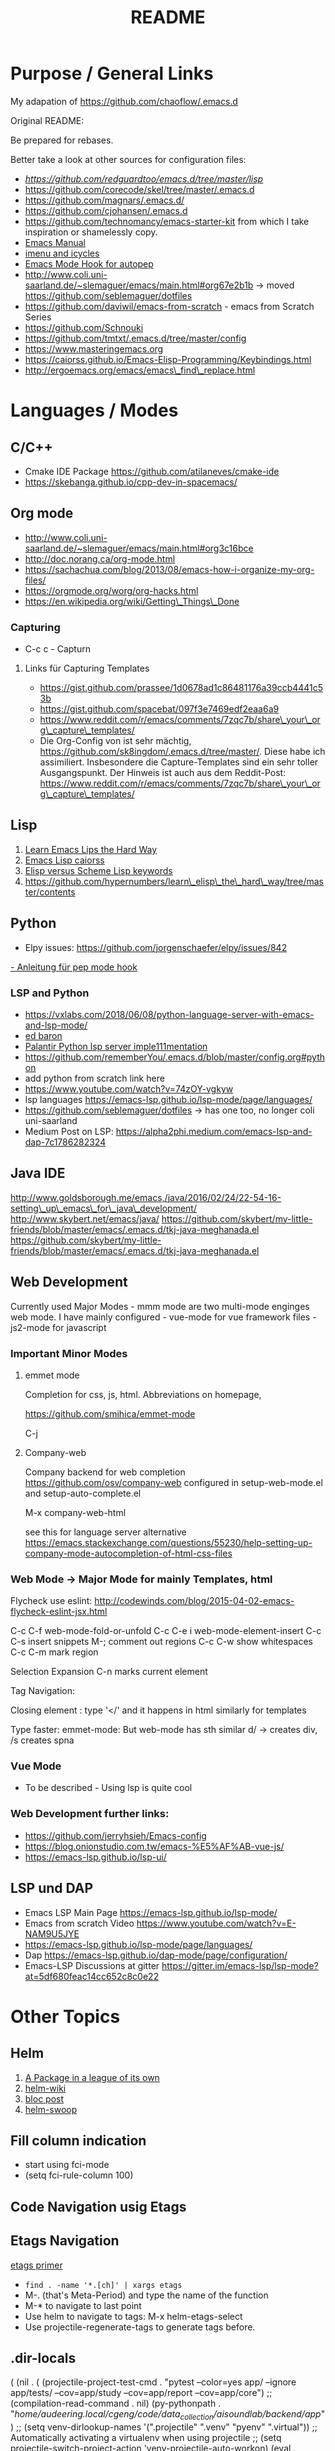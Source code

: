 #+title: README

* Purpose / General  Links

My adapation of https://github.com/chaoflow/.emacs.d

Original README:

Be prepared for rebases.

Better take a look at other sources for configuration files:

- [[-  https://github.com/redguardtoo/emacs.d/tree/master/lisp][https://github.com/redguardtoo/emacs.d/tree/master/lisp]]
- https://github.com/corecode/skel/tree/master/.emacs.d
- https://github.com/magnars/.emacs.d/
- https://github.com/cjohansen/.emacs.d
- https://github.com/technomancy/emacs-starter-kit from which I take inspiration or shamelessly copy.
-  [[https://www.gnu.org/software/emacs/manual/html_node/emacs/index.html#Top][Emacs Manual]]
-  [[https://www.emacswiki.org/emacs/ImenuMode#toc3][imenu and icycles]]
-  [[http://avilpage.com/2015/05/automatically-pep8-your-python-code.html][Emacs Mode Hook for autopep]]
-  http://www.coli.uni-saarland.de/~slemaguer/emacs/main.html#org67e2b1b
   -> moved https://github.com/seblemaguer/dotfiles
-  https://github.com/daviwil/emacs-from-scratch - emacs from Scratch Series
-  https://github.com/Schnouki
-  https://github.com/tmtxt/.emacs.d/tree/master/config
-  https://www.masteringemacs.org
-  https://caiorss.github.io/Emacs-Elisp-Programming/Keybindings.html
-  http://ergoemacs.org/emacs/emacs\_find\_replace.html

* Languages / Modes


** C/C++
-  Cmake  IDE Package   https://github.com/atilaneves/cmake-ide
-  https://skebanga.github.io/cpp-dev-in-spacemacs/

** Org mode

-  http://www.coli.uni-saarland.de/~slemaguer/emacs/main.html#org3c16bce
-  http://doc.norang.ca/org-mode.html
-  https://sachachua.com/blog/2013/08/emacs-how-i-organize-my-org-files/
-  https://orgmode.org/worg/org-hacks.html
-  https://en.wikipedia.org/wiki/Getting\_Things\_Done

*** Capturing

-  C-c c - Capturn

**** Links für Capturing Templates
     :PROPERTIES:
     :CUSTOM_ID: links-für-capturing-templates
     :END:

-  https://gist.github.com/prassee/1d0678ad1c86481176a39ccb4441c53b
-  https://gist.github.com/spacebat/097f3e7469edf2eaa6a9
-  https://www.reddit.com/r/emacs/comments/7zqc7b/share\_your\_org\_capture\_templates/
-  Die Org-Config von ist sehr mächtig,
   https://github.com/sk8ingdom/.emacs.d/tree/master/. Diese habe ich
   assimiliert. Insbesondere die Capture-Templates sind ein sehr toller
   Ausgangspunkt. Der Hinweis ist auch aus dem Reddit-Post:
   https://www.reddit.com/r/emacs/comments/7zqc7b/share\_your\_org\_capture\_templates/

** Lisp
   :PROPERTIES:
   :CUSTOM_ID: lisp
   :END:

1. [[https://github.com/hypernumbers/learn_elisp_the_hard_way/tree/master/contents][Learn Emacs Lips the Hard Way]]
2. [[https://caiorss.github.io/Emacs-Elisp-Programming/Elisp_Programming.html#sec-4-2][Emacs Lisp caiorss]]
3. [[https://www.cs.utexas.edu/~novak/schemevscl.html][Elisp versus Scheme Lisp keywords]]
4. [[file:Learn%20Elisp%20the%20hard%20way][https://github.com/hypernumbers/learn\_elisp\_the\_hard\_way/tree/master/contents]]

** Python
   :PROPERTIES:
   :CUSTOM_ID: python
   :END:

- Elpy issues: https://github.com/jorgenschaefer/elpy/issues/842
[[https://avilpage.com/2015/05/automatically-pep8-your-python-code.html][- Anleitung für pep mode hook]]

*** LSP and Python

- [[https://vxlabs.com/2018/06/08/python-language-server-with-emacs-and-lsp-mode/][https://vxlabs.com/2018/06/08/python-language-server-with-emacs-and-lsp-mode/]]
- [[https://www.reddit.com/r/emacs/comments/4oyvcn/redbaron_for_emacs_refactor_your_python_method/][ed baron]]
- [[https://github.com/palantir/python-language-server][Palantir Python lsp server imple111mentation]]
- https://github.com/rememberYou/.emacs.d/blob/master/config.org#python
- add python from scratch link here
- https://www.youtube.com/watch?v=74zOY-vgkyw
- lsp languages https://emacs-lsp.github.io/lsp-mode/page/languages/
- https://github.com/seblemaguer/dotfiles -> has one too, no longer coli uni-saarland
- Medium Post on LSP: https://alpha2phi.medium.com/emacs-lsp-and-dap-7c1786282324



** Java IDE
   :PROPERTIES:
   :CUSTOM_ID: java-ide
   :END:

http://www.goldsborough.me/emacs,/java/2016/02/24/22-54-16-setting\_up\_emacs\_for\_java\_development/
http://www.skybert.net/emacs/java/
https://github.com/skybert/my-little-friends/blob/master/emacs/.emacs.d/tkj-java-meghanada.el
https://github.com/skybert/my-little-friends/blob/master/emacs/.emacs.d/tkj-java-meghanada.el




** Web Development
   :PROPERTIES:
   :CUSTOM_ID: web-development
   :END:

Currently used Major Modes - mmm mode are two multi-mode enginges web
mode. I have mainly configured - vue-mode for vue framework files -
js2-mode for javascript

*** Important Minor Modes
    :PROPERTIES:
    :CUSTOM_ID: important-minor-modes
    :END:

**** emmet mode
     :PROPERTIES:
     :CUSTOM_ID: emmet-mode
     :END:

Completion for css, js, html. Abbreviations on homepage,

https://github.com/smihica/emmet-mode

C-j

**** Company-web
     :PROPERTIES:
     :CUSTOM_ID: company-web
     :END:

Company backend for web completion https://github.com/osv/company-web
configured in setup-web-mode.el and setup-auto-complete.el

M-x company-web-html

see this for language server alternative
https://emacs.stackexchange.com/questions/55230/help-setting-up-company-mode-autocompletion-of-html-css-files

*** Web Mode -> Major Mode for mainly Templates, html
    :PROPERTIES:
    :CUSTOM_ID: web-mode---major-mode-for-mainly-templates-html
    :END:

Flycheck use eslint:
http://codewinds.com/blog/2015-04-02-emacs-flycheck-eslint-jsx.html

C-c C-f web-mode-fold-or-unfold C-c C-e i web-mode-element-insert C-c
C-s insert snippets M-; comment out regions C-c C-w show whitespaces C-c
C-m mark region

Selection Expansion C-n marks current element

Tag Navigation:

Closing element : type '</' and it happens in html similarly for
templates

Type faster: emmet-mode: But web-mode has sth similar d/ -> creates div,
/s creates spna

*** Vue Mode
   :PROPERTIES:
   :CUSTOM_ID: vue-mode
   :END:

-  To be described - Using lsp is quite cool

*** Web Development further links:
   :PROPERTIES:
   :CUSTOM_ID: web-development-further-links
   :END:

-  https://github.com/jerryhsieh/Emacs-config
-  https://blog.onionstudio.com.tw/emacs-%E5%AF%AB-vue-js/
-  https://emacs-lsp.github.io/lsp-ui/





** LSP und DAP
   :PROPERTIES:
   :CUSTOM_ID: lsp-und-dap
   :END:

- Emacs LSP Main Page https://emacs-lsp.github.io/lsp-mode/
- Emacs from scratch Video https://www.youtube.com/watch?v=E-NAM9U5JYE
- https://emacs-lsp.github.io/lsp-mode/page/languages/
- Dap https://emacs-lsp.github.io/dap-mode/page/configuration/
- Emacs-LSP Discussions at gitter https://gitter.im/emacs-lsp/lsp-mode?at=5df680feac14cc652c8c0e22


* Other Topics

** Helm
   :PROPERTIES:
   :CUSTOM_ID: helm
   :END:

1. [[https://tuhdo.github.io/helm-intro.html][A Package in a league of
   its own]]
2. [[https://github.com/emacs-helm/helm/wiki][helm-wiki]]
3. [[http://thescratchcastle.com/posts/emacs-and-helm.html][bloc post]]
4. [[file:allows%20to%20edit%20occurrences%20in%20many%20files%20too][helm-swoop]]

** Fill column indication
  :PROPERTIES:
  :CUSTOM_ID: fill-column-indication
  :END:

-  start using fci-mode
-  (setq fci-rule-column 100)
** Code Navigation usig Etags

** Etags Navigation

[[https://www.coverfire.com/archives/2004/06/24/emacs-source-code-navigation/][etags primer]]

-  =find . -name '*.[ch]' | xargs etags=
-  M-. (that's Meta-Period) and type the name of the function
-  M-* to navigate to last point
-  Use helm to navigate to tags: M-x helm-etags-select
-  Use projectile-regenerate-tags to generate tags before.


** .dir-locals
   :PROPERTIES:
   :CUSTOM_ID: dir-locals
   :END:

#+BEGIN_EXAMPLE elisp
(
 (nil . (
         (projectile-project-test-cmd . "pytest --color=yes app/  --ignore app/tests/  --cov=app/study --cov=app/report  --cov=app/core")
         ;; (compilation-read-command . nil)
         (py-pythonpath . "/home/audeering.local/cgeng/code/data_collection/aisoundlab/backend/app/")
         ;; (setq venv-dirlookup-names '(".projectile" ".venv" "pyenv" ".virtual"))
         ;; Automatically activating a virtualenv when using projectile
         ;; (setq projectile-switch-project-action 'venv-projectile-auto-workon)
         (eval . (progn
          (make-local-variable 'process-environment)
          (setq process-environment (copy-sequence process-environment))
          (setenv "PYTHONPATH" "/home/audeering.local/cgeng/code/data_collection/aisoundlab/backend/app/:/home/audeering.local/cgeng/projects/speaker/code/speaker-sdk/examples/")
          (setenv "WORKON_HOME" (expand-file-name "~/.venvs"))
          ))
         )
  )
 (python-mode . (
                 (pyvenv-activate . "~/.venvs/py37")
                 (lsp-pyright-venv-path . "~/.venvs/")
                 (subdirs . nil))
              )

)
#+END_EXAMPLE


*** Links

- https://emacs.stackexchange.com/questions/24907/how-to-use-dir-locals-el-with-projectile
- https://emacs.stackexchange.com/questions/13080/reloading-directory-local-variables
- https://emacs.stackexchange.com/questions/21955/calling-functions-in-dir-locals-in-emacs - cmake beispiele
- https://emacs.stackexchange.com/questions/61493/confused-regarding-dir-locals-el-and-projectile/61594#61594
- https://emacs.stackexchange.com/questions/63417/adding-directory-local-variable-for-projectile-test-command-is-not-working
- https://gist.github.com/sivakov512/99f288960475ca6c32c8c65483012c71 - uses .dir-locals to run python manage.py runserver

** Lern use-package and stream the configurations: https://github.com/jwiegley/use-package
